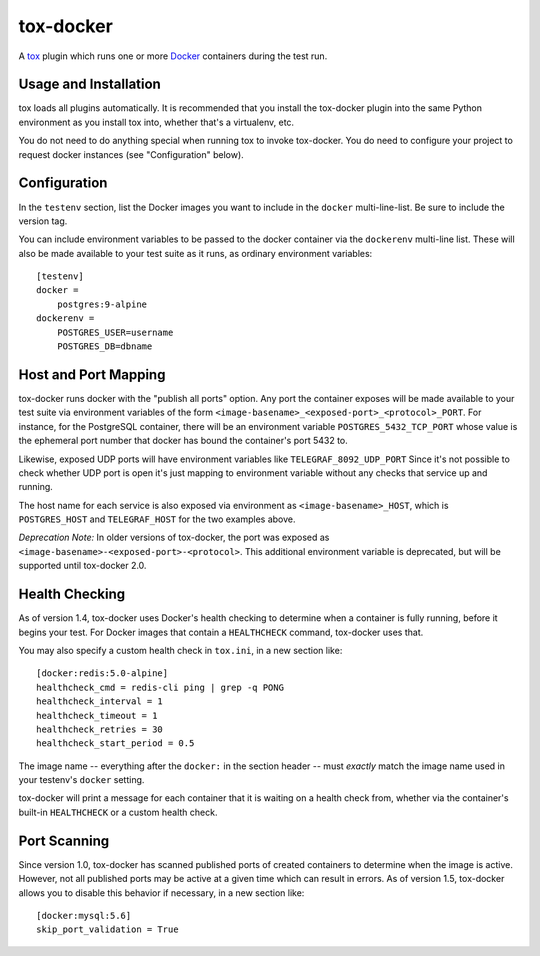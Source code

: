 ============
 tox-docker
============

A `tox <https://tox.readthedocs.io/en/latest/>`__ plugin which runs one or
more `Docker <https://www.docker.com/>`__ containers during the test run.

.. image:: https://travis-ci.org/tox-dev/tox-docker.svg?branch=master
   :target: https://travis-ci.org/tox-dev/tox-docker
   :alt: Build Status

Usage and Installation
----------------------

tox loads all plugins automatically. It is recommended that you install the
tox-docker plugin into the same Python environment as you install tox into,
whether that's a virtualenv, etc.

You do not need to do anything special when running tox to invoke
tox-docker. You do need to configure your project to request docker
instances (see "Configuration" below).

Configuration
-------------

In the ``testenv`` section, list the Docker images you want to include in
the ``docker`` multi-line-list. Be sure to include the version tag.

You can include environment variables to be passed to the docker container
via the ``dockerenv`` multi-line list. These will also be made available to
your test suite as it runs, as ordinary environment variables::

    [testenv]
    docker =
        postgres:9-alpine
    dockerenv =
        POSTGRES_USER=username
        POSTGRES_DB=dbname

Host and Port Mapping
---------------------

tox-docker runs docker with the "publish all ports" option. Any port the
container exposes will be made available to your test suite via environment
variables of the form ``<image-basename>_<exposed-port>_<protocol>_PORT``.
For instance, for the PostgreSQL container, there will be an environment
variable ``POSTGRES_5432_TCP_PORT`` whose value is the ephemeral port number
that docker has bound the container's port 5432 to.

Likewise, exposed UDP ports will have environment variables like
``TELEGRAF_8092_UDP_PORT`` Since it's not possible to check whether UDP port
is open it's just mapping to environment variable without any checks that
service up and running.

The host name for each service is also exposed via environment as
``<image-basename>_HOST``, which is ``POSTGRES_HOST`` and ``TELEGRAF_HOST`` for
the two examples above.

*Deprecation Note:* In older versions of tox-docker, the port was exposed as
``<image-basename>-<exposed-port>-<protocol>``. This additional environment
variable is deprecated, but will be supported until tox-docker 2.0.

Health Checking
---------------

As of version 1.4, tox-docker uses Docker's health checking to determine
when a container is fully running, before it begins your test. For Docker
images that contain a ``HEALTHCHECK`` command, tox-docker uses that.

You may also specify a custom health check in ``tox.ini``, in a new section
like::

    [docker:redis:5.0-alpine]
    healthcheck_cmd = redis-cli ping | grep -q PONG
    healthcheck_interval = 1
    healthcheck_timeout = 1
    healthcheck_retries = 30
    healthcheck_start_period = 0.5

The image name -- everything after the ``docker:`` in the section header --
must *exactly* match the image name used in your testenv's ``docker`` setting.

tox-docker will print a message for each container that it is waiting on a
health check from, whether via the container's built-in ``HEALTHCHECK`` or a
custom health check.

Port Scanning
-------------

Since version 1.0, tox-docker has scanned published ports of created containers
to determine when the image is active. However, not all published ports may be
active at a given time which can result in errors. As of version 1.5, tox-docker
allows you to disable this behavior if necessary, in a new section like::

    [docker:mysql:5.6]
    skip_port_validation = True
